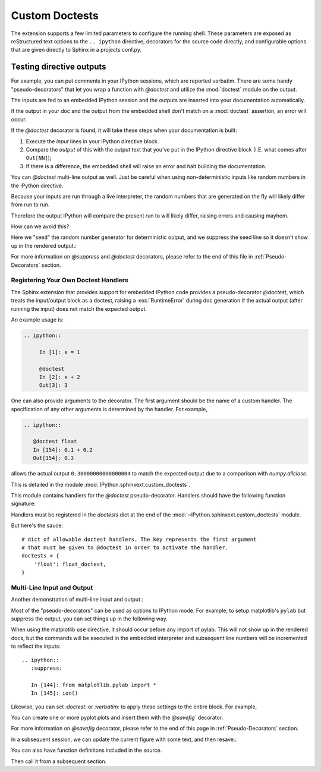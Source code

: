 .. _custom-doctests:

====================
Custom Doctests
====================

The extension supports a few limited parameters to configure the running
shell. These parameters are exposed as reStructured text options to the
``.. ipython`` directive, decorators for the source code directly, and
configurable options that are given directly to Sphinx in a projects conf.py.


Testing directive outputs
=========================

For example, you can put comments in your IPython sessions, which are
reported verbatim.  There are some handy "pseudo-decorators" that let you
wrap a function with `@doctest` and utilize the :mod:`doctest` module on
the output.

The inputs are fed to an embedded IPython session and the outputs are
inserted into your documentation automatically.

If the output in your doc and the output from the embedded shell don't
match on a :mod:`doctest` assertion, an error will occur.


.. literally what does the below say?????

.. The IPython Sphinx Directive makes it possible to test the outputs that you
.. provide with your code. To do this,
.. decorate the contents in your directive block with one of the following:

.. guys are you serious this line has been in here for like 5 years

..   * list directives here

If the `@doctest` decorator is found, it will take these steps when your
documentation is built:

1. Execute the *input* lines in your IPython directive block.

2. Compare the *output* of this with the output text that you've put in the
   IPython directive block (I.E. what comes after ``Out[NN]``);

3. If there is a difference, the embedded shell will raise an error and
   halt building the documentation.

You can `@doctest` multi-line output as well. Just be careful
when using non-deterministic inputs like random numbers in the IPython
directive.

Because your inputs are run through a live interpreter, the random numbers
that are generated on the fly will likely differ from run to run.

Therefore the output IPython will compare the present run to will likely
differ, raising errors and causing mayhem.

How can we avoid this?

Here we "seed" the random number generator for deterministic output, and
we suppress the seed line so it doesn't show up in the rendered output.:

.. ipython::

   In [133]: import numpy
   @suppress
   In [134]: numpy.random.seed(2358)
   @doctest
   In [135]: numpy.random.rand(10,2)
   Out[135]:
   array([[0.64524308, 0.59943846],
          [0.47102322, 0.8715456 ],
          [0.29370834, 0.74776844],
          [0.99539577, 0.1313423 ],
          [0.16250302, 0.21103583],
          [0.81626524, 0.1312433 ],
          [0.67338089, 0.72302393],
          [0.7566368 , 0.07033696],
          [0.22591016, 0.77731835],
          [0.0072729 , 0.34273127]])


For more information on `@suppress` and `@doctest` decorators, please refer
to the end of this file in :ref:`Pseudo-Decorators` section.


Registering Your Own Doctest Handlers
-------------------------------------

.. holy hell is this bad.
.. hey if it means anything the source code at IPython.sphinxext.custom_doctests
   is actually crystal clear

The Sphinx extension that provides support for embedded IPython code provides
a pseudo-decorator `@doctest`, which treats the input/output block as a
doctest, raising a :exc:`RuntimeError` during doc generation if
the actual output (after running the input) does not match the expected output.

An example usage is:

.. code-block:: rst

   .. ipython::

        In [1]: x = 1

        @doctest
        In [2]: x + 2
        Out[3]: 3

One can also provide arguments to the decorator. The first argument should be
the name of a custom handler. The specification of any other arguments is
determined by the handler. For example,

.. code-block:: rst

   .. ipython::

      @doctest float
      In [154]: 0.1 + 0.2
      Out[154]: 0.3

allows the actual output ``0.30000000000000004`` to match the expected output
due to a comparison with `numpy.allclose`.

This is detailed in the module :mod:`IPython.sphinxext.custom_doctests`.

This module contains handlers for the `@doctest` pseudo-decorator. Handlers
should have the following function signature:

.. function:: handler(sphinx_shell, args, input_lines, found, submitted)

    Modify the :rst:dir:`doctest` and the document state.

    :param sphinx_shell: the embedded Sphinx shell
    :param list args: contains the list of arguments that follow: '@doctest handler_name'
    :param list input_lines: contains a list of the lines relevant to the current doctest
    :param str found: is a string containing the output from the IPython shell
    :param str submitted: is a string containing the expected output from the IPython shell.

Handlers must be registered in the `doctests` dict at the end of the
:mod:`~IPython.sphinxext.custom_doctests` module.

.. py:data:: doctests

    Dict that maps handlers to the name that invokes them in rst docs.
    The key represents the first argument that must be given to `@doctest`
    in order to activate the handler.

.. todo:: doctest handlers

   I quite honestly don't know how you're supposed to add handlers
   to the dict though.

But here's the sauce::

   # dict of allowable doctest handlers. The key represents the first argument
   # that must be given to @doctest in order to activate the handler.
   doctests = {
       'float': float_doctest,
   }



Multi-Line Input and Output
---------------------------

Another demonstration of multi-line input and output.:

.. ipython::
   :verbatim:

   In [106]: print(x)
   jdh

   In [109]: for i in range(10):
      .....:     print(i)
      .....:
      .....:
   0
   1
   2
   3
   4
   5
   6
   7
   8
   9


Most of the "pseudo-decorators" can be used as options to IPython
mode.  For example, to setup matplotlib's ``pylab`` but suppress the
output, you can set things up in the following way.

When using the matplotlib ``use`` directive, it should
occur before any import of pylab.  This will not show up in the
rendered docs, but the commands will be executed in the embedded
interpreter and subsequent line numbers will be incremented to reflect
the inputs::


  .. ipython::
     :suppress:

     In [144]: from matplotlib.pylab import *
     In [145]: ion()

.. ipython::
   :suppress:

   In [144]: from matplotlib.pylab import *
   In [145]: ion()

Likewise, you can set `:doctest:` or `:verbatim:` to apply these
settings to the entire block.  For example,

.. ipython::
   :verbatim:

   In [9]: cd mpl/examples/
   /home/jdhunter/mpl/examples

   In [10]: pwd
   Out[10]: '/home/jdhunter/mpl/examples'


   In [14]: cd mpl/examples/<TAB>
   mpl/examples/animation/        mpl/examples/misc/
   mpl/examples/api/              mpl/examples/mplot3d/
   mpl/examples/axes_grid/        mpl/examples/pylab_examples/
   mpl/examples/event_handling/   mpl/examples/widgets

   In [14]: cd mpl/examples/widgets/
   /home/msierig/mpl/examples/widgets

   In [15]: !wc *
       2    12    77 README.txt
      40    97   884 buttons.py
      26    90   712 check_buttons.py
      19    52   416 cursor.py
     180   404  4882 menu.py
      16    45   337 multicursor.py
      36   106   916 radio_buttons.py
      48   226  2082 rectangle_selector.py
      43   118  1063 slider_demo.py
      40   124  1088 span_selector.py
     450  1274 12457 total

You can create one or more pyplot plots and insert them with the
`@savefig`` decorator.

For more information on `@savefig` decorator, please refer to the end of this
page in :ref:`Pseudo-Decorators` section.

.. ipython::

   @savefig plot_simple.png width=4in
   In [151]: plot([1,2,3]);

   # use a semicolon to suppress the output
   @savefig hist_simple.png width=4in
   In [151]: hist(np.random.randn(10000), 100);

In a subsequent session, we can update the current figure with some
text, and then resave.:

.. ipython::

   In [151]: ylabel('number')

   In [152]: title('normal distribution')

   @savefig hist_with_text.png width=4in
   In [153]: grid(True)

You can also have function definitions included in the source.

.. ipython::

   In [3]: def square(x):
      ...:     """
      ...:     An overcomplicated square function as an example.
      ...:     """
      ...:     if x < 0:
      ...:         x = abs(x)
      ...:     y = x * x
      ...:     return y
      ...:

Then call it from a subsequent section.

.. ipython::

   In [4]: square(3)
   Out [4]: 9

